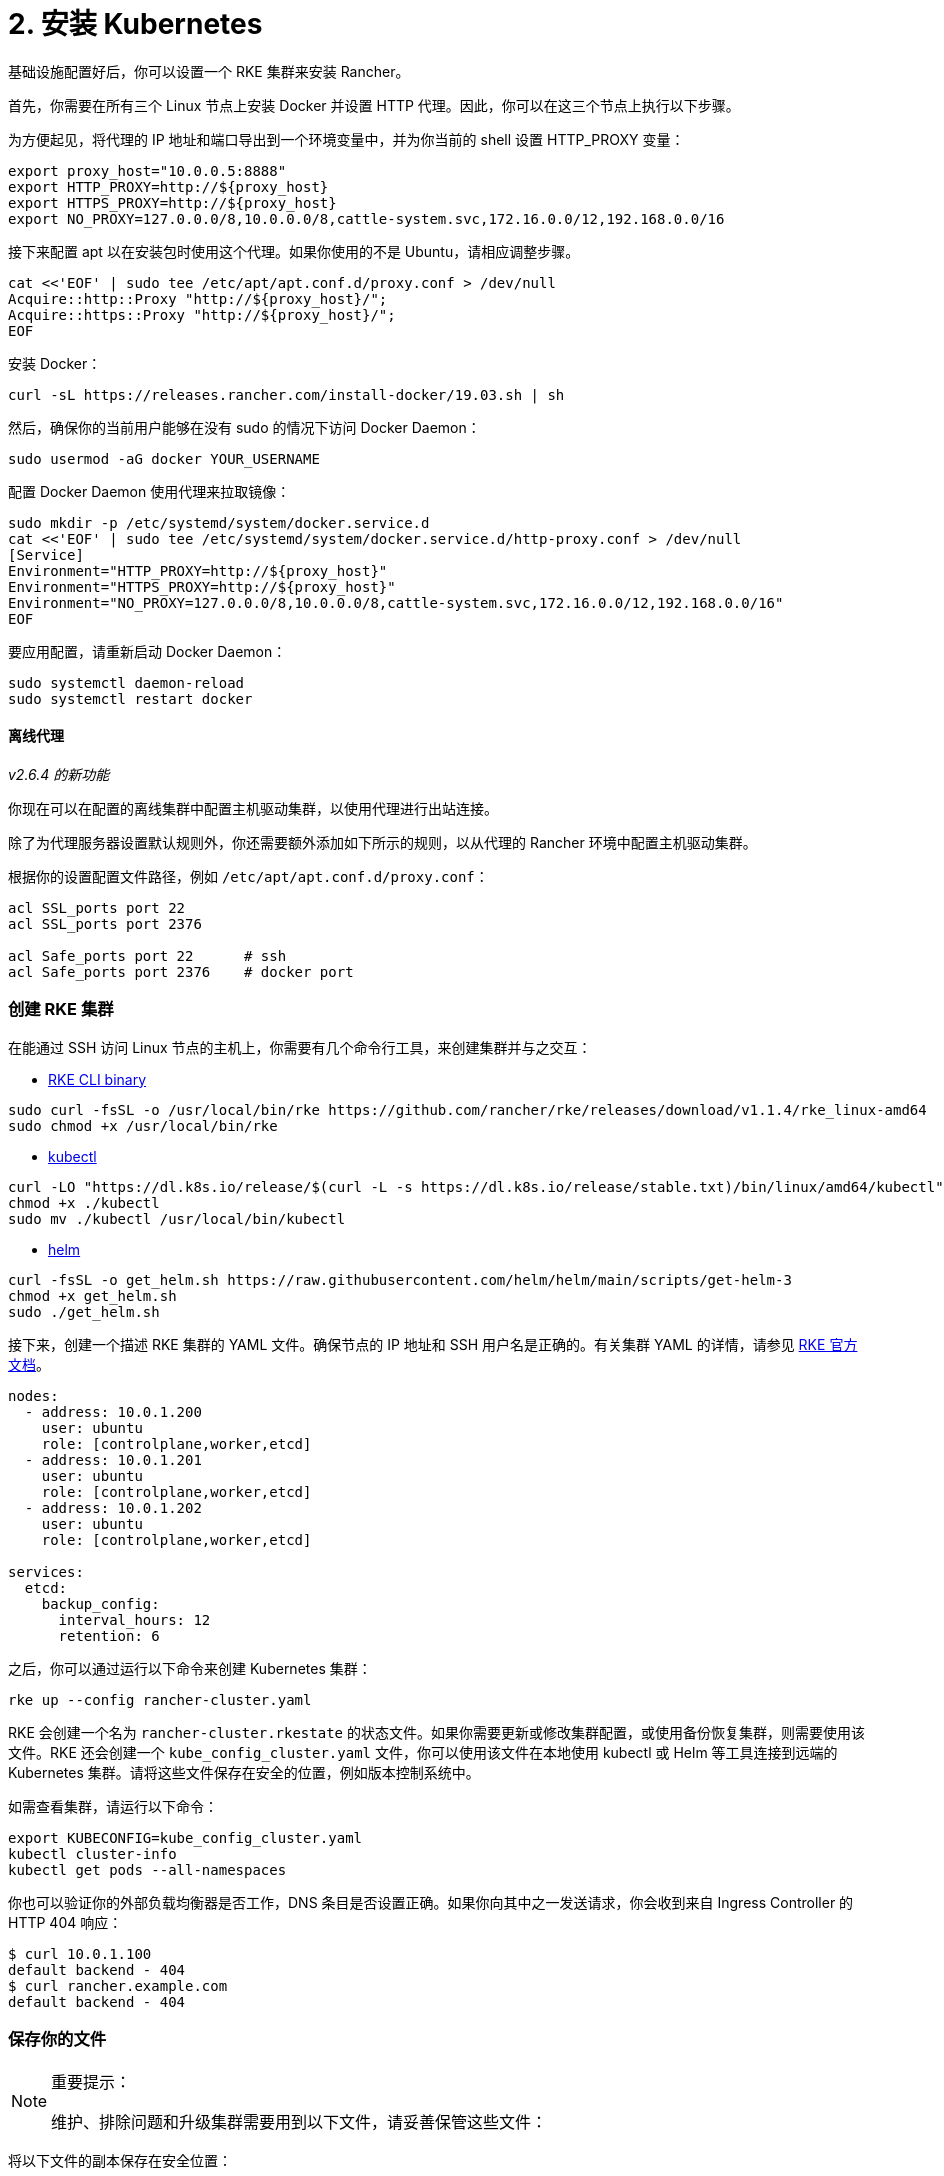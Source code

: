 = 2. 安装 Kubernetes

基础设施配置好后，你可以设置一个 RKE 集群来安装 Rancher。

首先，你需要在所有三个 Linux 节点上安装 Docker 并设置 HTTP 代理。因此，你可以在这三个节点上执行以下步骤。

为方便起见，将代理的 IP 地址和端口导出到一个环境变量中，并为你当前的 shell 设置 HTTP_PROXY 变量：

----
export proxy_host="10.0.0.5:8888"
export HTTP_PROXY=http://${proxy_host}
export HTTPS_PROXY=http://${proxy_host}
export NO_PROXY=127.0.0.0/8,10.0.0.0/8,cattle-system.svc,172.16.0.0/12,192.168.0.0/16
----

接下来配置 apt 以在安装包时使用这个代理。如果你使用的不是 Ubuntu，请相应调整步骤。

----
cat <<'EOF' | sudo tee /etc/apt/apt.conf.d/proxy.conf > /dev/null
Acquire::http::Proxy "http://${proxy_host}/";
Acquire::https::Proxy "http://${proxy_host}/";
EOF
----

安装 Docker：

----
curl -sL https://releases.rancher.com/install-docker/19.03.sh | sh
----

然后，确保你的当前用户能够在没有 sudo 的情况下访问 Docker Daemon：

----
sudo usermod -aG docker YOUR_USERNAME
----

配置 Docker Daemon 使用代理来拉取镜像：

----
sudo mkdir -p /etc/systemd/system/docker.service.d
cat <<'EOF' | sudo tee /etc/systemd/system/docker.service.d/http-proxy.conf > /dev/null
[Service]
Environment="HTTP_PROXY=http://${proxy_host}"
Environment="HTTPS_PROXY=http://${proxy_host}"
Environment="NO_PROXY=127.0.0.0/8,10.0.0.0/8,cattle-system.svc,172.16.0.0/12,192.168.0.0/16"
EOF
----

要应用配置，请重新启动 Docker Daemon：

----
sudo systemctl daemon-reload
sudo systemctl restart docker
----

==== 离线代理

_v2.6.4 的新功能_

你现在可以在配置的离线集群中配置主机驱动集群，以使用代理进行出站连接。

除了为代理服务器设置默认规则外，你还需要额外添加如下所示的规则，以从代理的 Rancher 环境中配置主机驱动集群。

根据你的设置配置文件路径，例如 `/etc/apt/apt.conf.d/proxy.conf`：

----
acl SSL_ports port 22
acl SSL_ports port 2376

acl Safe_ports port 22      # ssh
acl Safe_ports port 2376    # docker port
----

=== 创建 RKE 集群

在能通过 SSH 访问 Linux 节点的主机上，你需要有几个命令行工具，来创建集群并与之交互：

* https://rancher.com/docs/rke/latest/en/installation/#download-the-rke-binary[RKE CLI binary]

----
sudo curl -fsSL -o /usr/local/bin/rke https://github.com/rancher/rke/releases/download/v1.1.4/rke_linux-amd64
sudo chmod +x /usr/local/bin/rke
----

* https://kubernetes.io/docs/tasks/tools/install-kubectl/[kubectl]

----
curl -LO "https://dl.k8s.io/release/$(curl -L -s https://dl.k8s.io/release/stable.txt)/bin/linux/amd64/kubectl"
chmod +x ./kubectl
sudo mv ./kubectl /usr/local/bin/kubectl
----

* https://helm.sh/docs/intro/install/[helm]

----
curl -fsSL -o get_helm.sh https://raw.githubusercontent.com/helm/helm/main/scripts/get-helm-3
chmod +x get_helm.sh
sudo ./get_helm.sh
----

接下来，创建一个描述 RKE 集群的 YAML 文件。确保节点的 IP 地址和 SSH 用户名是正确的。有关集群 YAML 的详情，请参见 https://rancher.com/docs/rke/latest/en/example-yamls/[RKE 官方文档]。

[,yml]
----
nodes:
  - address: 10.0.1.200
    user: ubuntu
    role: [controlplane,worker,etcd]
  - address: 10.0.1.201
    user: ubuntu
    role: [controlplane,worker,etcd]
  - address: 10.0.1.202
    user: ubuntu
    role: [controlplane,worker,etcd]

services:
  etcd:
    backup_config:
      interval_hours: 12
      retention: 6
----

之后，你可以通过运行以下命令来创建 Kubernetes 集群：

----
rke up --config rancher-cluster.yaml
----

RKE 会创建一个名为 `rancher-cluster.rkestate` 的状态文件。如果你需要更新或修改集群配置，或使用备份恢复集群，则需要使用该文件。RKE 还会创建一个 `kube_config_cluster.yaml` 文件，你可以使用该文件在本地使用 kubectl 或 Helm 等工具连接到远端的 Kubernetes 集群。请将这些文件保存在安全的位置，例如版本控制系统中。

如需查看集群，请运行以下命令：

----
export KUBECONFIG=kube_config_cluster.yaml
kubectl cluster-info
kubectl get pods --all-namespaces
----

你也可以验证你的外部负载均衡器是否工作，DNS 条目是否设置正确。如果你向其中之一发送请求，你会收到来自 Ingress Controller 的 HTTP 404 响应：

 $ curl 10.0.1.100
 default backend - 404
 $ curl rancher.example.com
 default backend - 404

=== 保存你的文件

[NOTE]
.重要提示：
====

维护、排除问题和升级集群需要用到以下文件，请妥善保管这些文件：
====


将以下文件的副本保存在安全位置：

* `rancher-cluster.yml`：RKE 集群配置文件。
* `kube_config_cluster.yml`：集群的 https://rancher.com/docs/rke/latest/en/kubeconfig/[Kubeconfig 文件]。该文件包含可完全访问集群的凭证。
* `rancher-cluster.rkestate`：https://rancher.com/docs/rke/latest/en/installation/#kubernetes-cluster-state[Kubernetes 集群状态文件]。此文件包含集群的当前状态，包括 RKE 配置和证书。

[NOTE]
====

后两个文件名中的 `rancher-cluster` 部分取决于你命名 RKE 集群配置文件的方式。
====


=== 故障排除

参见xref:../../install-upgrade-on-a-kubernetes-cluster/troubleshooting.adoc[故障排除]页面。

=== 后续操作

xref:install-rancher.adoc[安装 Rancher]
